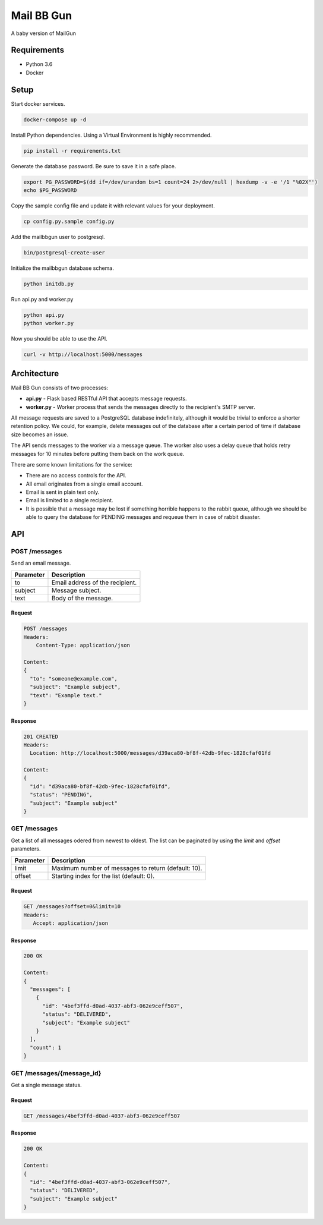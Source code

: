 Mail BB Gun
===========

A baby version of MailGun

Requirements
------------

* Python 3.6
* Docker

Setup
-----

Start docker services.

.. code-block:: bash

    docker-compose up -d

Install Python dependencies.  Using a Virtual Environment is highly recommended.

.. code-block:: bash

   pip install -r requirements.txt

Generate the database password.  Be sure to save it in a safe place.

.. code-block:: bash

    export PG_PASSWORD=$(dd if=/dev/urandom bs=1 count=24 2>/dev/null | hexdump -v -e '/1 "%02X"')
    echo $PG_PASSWORD

Copy the sample config file and update it with relevant values for your deployment.

.. code-block:: bash

    cp config.py.sample config.py

Add the mailbbgun user to postgresql.

.. code-block:: bash

   bin/postgresql-create-user

Initialize the mailbbgun database schema.

.. code-block:: bash

    python initdb.py

Run api.py and worker.py

.. code-block:: bash

    python api.py
    python worker.py

Now you should be able to use the API.

.. code-block:: bash

    curl -v http://localhost:5000/messages


Architecture
------------

.. image:: https://rawgit.com/dmend/mailbbgun/dev/img/mailbbgun.svg

Mail BB Gun consists of two processes:

* **api.py** - Flask based RESTful API that accepts message requests.
* **worker.py** - Worker process that sends the messages directly to the recipient's
  SMTP server.

All message requests are saved to a PostgreSQL database indefinitely, although
it would be trivial to enforce a shorter retention policy.  We could, for
example, delete messages out of the database after a certain period of time if
database size becomes an issue.

The API sends messages to the worker via a message queue.  The worker also
uses a delay queue that holds retry messages for 10 minutes before putting them
back on the work queue.

There are some known limitations for the service:

* There are no access controls for the API.
* All email originates from a single email account.
* Email is sent in plain text only.
* Email is limited to a single recipient.
* It is possible that a message may be lost if something horrible happens to
  the rabbit queue, although we should be able to query the database for PENDING
  messages and requeue them in case of rabbit disaster.

API
---

POST /messages
~~~~~~~~~~~~~~

Send an email message.

+-----------+---------------------------------+
| Parameter | Description                     |
+===========+=================================+
| to        | Email address of the recipient. |
+-----------+---------------------------------+
| subject   | Message subject.                |
+-----------+---------------------------------+
| text      | Body of the message.            |
+-----------+---------------------------------+

Request
+++++++

.. code-block:: javascript

    POST /messages
    Headers:
        Content-Type: application/json

    Content:
    {
      "to": "someone@example.com",
      "subject": "Example subject",
      "text": "Example text."
    }

Response
++++++++

.. code-block:: javascript

   201 CREATED
   Headers:
     Location: http://localhost:5000/messages/d39aca80-bf8f-42db-9fec-1828cfaf01fd

   Content:
   {
     "id": "d39aca80-bf8f-42db-9fec-1828cfaf01fd",
     "status": "PENDING",
     "subject": "Example subject"
   }

GET /messages
~~~~~~~~~~~~~

Get a list of all messages odered from newest to oldest.  The list
can be paginated by using the `limit` and `offset` parameters.

+-----------+-----------------------------------------------------+
| Parameter | Description                                         |
+===========+=====================================================+
| limit     | Maximum number of messages to return (default: 10). |
+-----------+-----------------------------------------------------+
| offset    | Starting index for the list (default: 0).           |
+-----------+-----------------------------------------------------+

Request
+++++++

.. code-block:: javascript

   GET /messages?offset=0&limit=10
   Headers:
      Accept: application/json

Response
++++++++

.. code-block:: javascript

   200 OK

   Content:
   {
     "messages": [
       {
         "id": "4bef3ffd-d0ad-4037-abf3-062e9ceff507",
         "status": "DELIVERED",
         "subject": "Example subject"
       }
     ],
     "count": 1
   }

GET /messages/{message_id}
~~~~~~~~~~~~~~~~~~~~~~~~~~

Get a single message status.

Request
+++++++

.. code-block:: javascript

   GET /messages/4bef3ffd-d0ad-4037-abf3-062e9ceff507

Response
++++++++

.. code-block:: javascript

   200 OK

   Content:
   {
     "id": "4bef3ffd-d0ad-4037-abf3-062e9ceff507",
     "status": "DELIVERED",
     "subject": "Example subject"
   }
